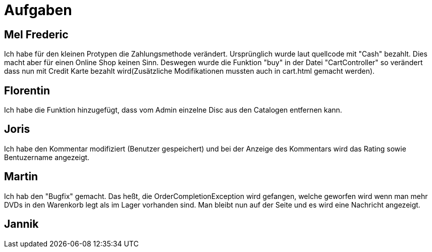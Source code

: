 = Aufgaben

== Mel Frederic

Ich habe für den kleinen Protypen die Zahlungsmethode verändert. Ursprünglich wurde laut quellcode mit "Cash" bezahlt. 
Dies macht aber für einen Online Shop keinen Sinn. Deswegen wurde die Funktion "buy" in der Datei "CartController" so verändert 
dass nun mit Credit Karte bezahlt wird(Zusätzliche Modifikationen mussten auch in cart.html gemacht werden).

== Florentin

Ich habe die Funktion hinzugefügt, dass vom Admin einzelne Disc aus den Catalogen entfernen kann.

== Joris

Ich habe den Kommentar modifiziert (Benutzer gespeichert) und bei der Anzeige des Kommentars wird das Rating sowie Bentuzername angezeigt.

== Martin

Ich hab den "Bugfix" gemacht. Das heßt, die OrderCompletionException wird gefangen, welche geworfen wird wenn man mehr DVDs in den Warenkorb legt als im Lager vorhanden sind. Man bleibt nun auf der Seite und es wird eine Nachricht angezeigt.

== Jannik
